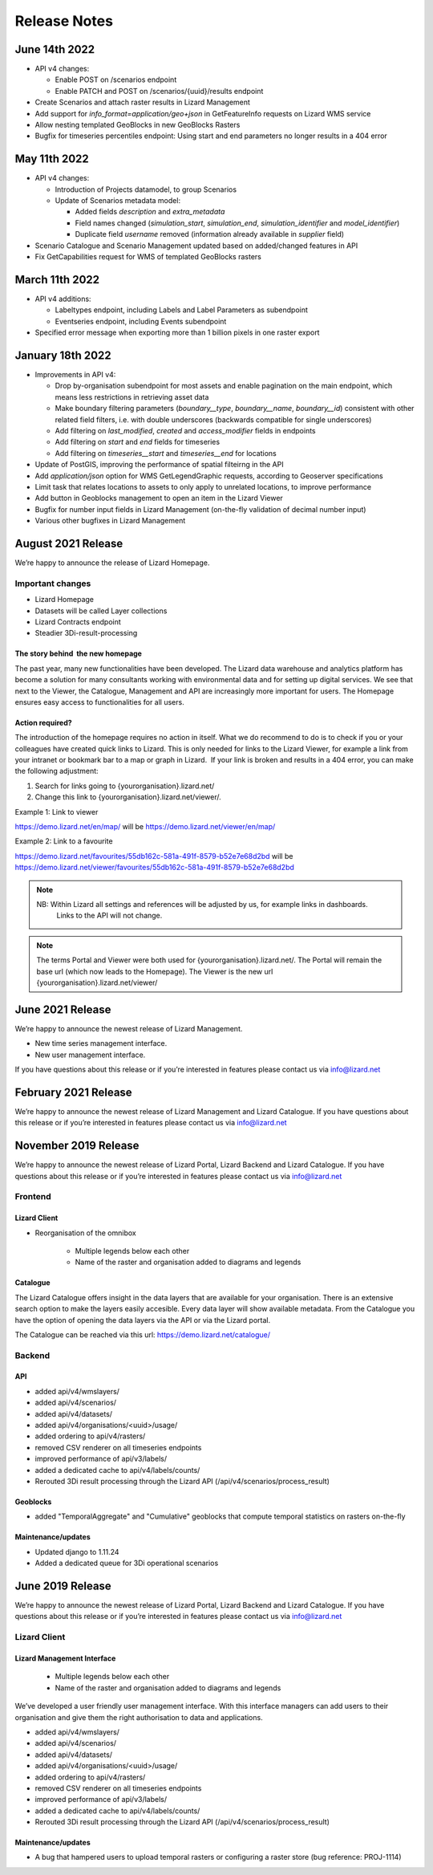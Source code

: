 .. raw:: html

    <style> .blue {color:#4a86e8} </style>

.. role:: blue

=============
Release Notes
=============


June 14th 2022
==============

*	API v4 changes:

        *       Enable POST on /scenarios endpoint
	
	*       Enable PATCH and POST on /scenarios/{uuid}/results endpoint
	
*       Create Scenarios and attach raster results in Lizard Management
	
*       Add support for `info_format=application/geo+json` in GetFeatureInfo requests on Lizard WMS service
	
*       Allow nesting templated GeoBlocks in new GeoBlocks Rasters
	
*       Bugfix for timeseries percentiles endpoint: Using start and end parameters no longer results in a 404 error



May 11th 2022
=============

*	API v4 changes:

        *       Introduction of Projects datamodel, to group Scenarios
	
	*       Update of Scenarios metadata model:
	
		*       Added fields `description` and `extra_metadata`
		
		*       Field names changed (`simulation_start`, `simulation_end`, `simulation_identifier` and `model_identifier`)
		
		*       Duplicate field `username` removed (information already available in `supplier` field)
	
*       Scenario Catalogue and Scenario Management updated based on added/changed features in API
	
*       Fix GetCapabilities request for WMS of templated GeoBlocks rasters



March 11th 2022
===============

*	API v4 additions:

        *       Labeltypes endpoint, including Labels and Label Parameters as subendpoint
	
	*       Eventseries endpoint, including Events subendpoint
	
*       Specified error message when exporting more than 1 billion pixels in one raster export



January 18th 2022
===================

*	Improvements in API v4:
	

		
	*	Drop by-organisation subendpoint for most assets and enable pagination on the main endpoint, which means less restrictions in retrieving asset data
		
	*	Make boundary filtering parameters (`boundary__type`, `boundary__name`, `boundary__id`) consistent with other related field filters, i.e. with double underscores (backwards compatible for single underscores)
		
	*	Add filtering on `last_modified`, `created` and `access_modifier` fields in endpoints
		
	*	Add filtering on `start` and `end` fields for timeseries
		
	*	Add filtering on `timeseries__start` and `timeseries__end` for locations
	
	
	
*	Update of PostGIS, improving the performance of spatial filteirng in the API
*	Add `application/json` option for WMS GetLegendGraphic requests, according to Geoserver specifications
*	Limit task that relates locations to assets to only apply to unrelated locations, to improve performance
*	Add button in Geoblocks management to open an item in the Lizard Viewer	
*	Bugfix for number input fields in Lizard Management (on-the-fly validation of decimal number input)	
*	Various other bugfixes in Lizard Management




August 2021 Release
=====================
We’re happy to announce the release of Lizard Homepage.

Important changes
-------------------

*	Lizard Homepage 
*	Datasets will be called Layer collections 
*	Lizard Contracts endpoint
*	Steadier 3Di-result-processing

The story behind  the new homepage 
+++++++++++++++++++++++++++++++++++++++

The past year, many new functionalities have been developed. The Lizard data warehouse and analytics platform has become a solution for many consultants working with environmental data and for setting up digital services. We see that next to the Viewer, the Catalogue, Management and API are increasingly more important for users. The Homepage ensures easy access to functionalities for all users.


.. image:: /images/a_homepage.jpg



Action required?
+++++++++++++++++++

The introduction of the homepage requires no action in itself. What we do recommend to do is to check if you or your colleagues have created quick links to Lizard. This is only needed for links to the Lizard Viewer, for example a link from your intranet or bookmark bar to a map or graph in Lizard.  If your link is broken and results in a 404 error, you can make the following adjustment:



1) Search for links going to {yourorganisation}.lizard.net/

2) Change this link to {yourorganisation}.lizard.net/viewer/.



Example 1: Link to viewer

https://demo.lizard.net/en/map/
will be
https://demo.lizard.net/viewer/en/map/




Example 2: Link to a favourite

https://demo.lizard.net/favourites/55db162c-581a-491f-8579-b52e7e68d2bd
will be
https://demo.lizard.net/viewer/favourites/55db162c-581a-491f-8579-b52e7e68d2bd

.. note::
    NB: Within Lizard all settings and references will be adjusted by us, for example links in dashboards. 
	Links to the API will not change. 
	
.. note::
    The terms Portal and Viewer were both used for {yourorganisation}.lizard.net/. The Portal will remain the base url (which now leads to the Homepage). The Viewer is the new url {yourorganisation}.lizard.net/viewer/





June 2021 Release
=====================
We’re happy to announce the newest release of Lizard Management.

* New time series management interface.
* New user management interface.


.. raw:: html

    <div style="position: relative; padding-bottom: 56.25%; height: 0; overflow: hidden; max-width: 100%; height: auto;">
        <iframe src="https://www.youtube.com/embed/RG4UvRtyUKo" frameborder="0" allowfullscreen style="position: absolute; top: 0; left: 0; width: 100%; height: 100%;"></iframe>
    </div>

If you have questions about this release or if you’re interested in features please contact us via info@lizard.net


February 2021 Release
=====================
We’re happy to announce the newest release of Lizard Management and Lizard Catalogue.
If you have questions about this release or if you’re interested in features please contact us via info@lizard.net



November 2019 Release
=====================

We’re happy to announce the newest release of Lizard Portal, Lizard Backend and Lizard Catalogue.
If you have questions about this release or if you’re interested in features please contact us via info@lizard.net

Frontend
--------

Lizard Client
+++++++++++++

* Reorganisation of the omnibox

    * Multiple legends below each other
    * Name of the raster and organisation added to diagrams and legends

.. image:: /images/a_releasenotes_01.jpg

Catalogue
+++++++++

The Lizard Catalogue offers insight in the data layers that are available for your organisation.
There is an extensive search option to make the layers easily accesible.
Every data layer will show available metadata.
From the Catalogue you have the option of opening the data layers via the API or via the Lizard portal.

The Catalogue can be reached via this url: https://demo.lizard.net/catalogue/

.. image:: /images/a_releasenotes_02.jpg

Backend
-------

API
+++

* added api/v4/wmslayers/
* added api/v4/scenarios/
* added api/v4/datasets/
* added api/v4/organisations/<uuid>/usage/
* added ordering to api/v4/rasters/
* removed CSV renderer on all timeseries endpoints
* improved performance of api/v3/labels/
* added a dedicated cache to api/v4/labels/counts/
* Rerouted 3Di result processing through the Lizard API (/api/v4/scenarios/process_result)

Geoblocks
+++++++++

* added "TemporalAggregate" and "Cumulative" geoblocks that compute temporal statistics on rasters on-the-fly

Maintenance/updates
+++++++++++++++++++

* Updated django to 1.11.24
* Added a dedicated queue for 3Di operational scenarios

June 2019 Release
=================

We’re happy to announce the newest release of Lizard Portal, Lizard Backend and Lizard Catalogue. If you have questions about this release or if you’re interested in features please contact us via info@lizard.net  

.. raw:: html

    <div style="position: relative; padding-bottom: 56.25%; height: 0; overflow: hidden; max-width: 100%; height: auto;">
        <iframe src="https://www.youtube.com/embed/NhK2OaYfc8E" frameborder="0" allowfullscreen style="position: absolute; top: 0; left: 0; width: 100%; height: 100%;"></iframe>
    </div>


Lizard Client
-------------

Lizard Management Interface
+++++++++++++++++++++++++++

    * Multiple legends below each other
    * Name of the raster and organisation added to diagrams and legends

We’ve developed a user friendly user management interface. With this interface managers can add users to their organisation and give them the right authorisation to data and applications. 

.. image:: /images/a_release_25062019_09.png

.. image:: /images/a_release_25062019_10.png

.. image:: /images/a_release_25062019_11.png

.. image:: /images/catalogue.jpg

.. image:: /images/a_release_25062019_12.png

.. image:: /images/a_release_25062019_13.png

* added api/v4/wmslayers/
* added api/v4/scenarios/
* added api/v4/datasets/
* added api/v4/organisations/<uuid>/usage/
* added ordering to api/v4/rasters/
* removed CSV renderer on all timeseries endpoints
* improved performance of api/v3/labels/
* added a dedicated cache to api/v4/labels/counts/
* Rerouted 3Di result processing through the Lizard API (/api/v4/scenarios/process_result)

Maintenance/updates
+++++++++++++++++++

* A bug that hampered users to upload temporal rasters or configuring a raster store (bug reference: PROJ-1114)
